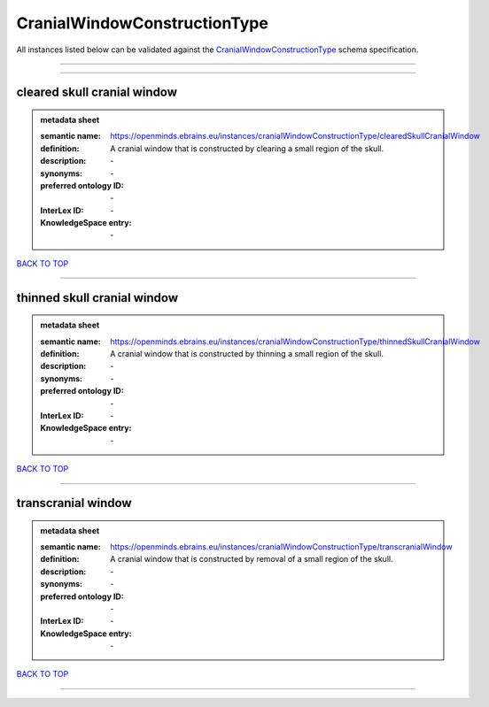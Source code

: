 #############################
CranialWindowConstructionType
#############################

All instances listed below can be validated against the `CranialWindowConstructionType <https://openminds-documentation.readthedocs.io/en/latest/specifications/controlledTerms/cranialWindowConstructionType.html>`_ schema specification.

------------

------------

cleared skull cranial window
----------------------------

.. admonition:: metadata sheet

   :semantic name: https://openminds.ebrains.eu/instances/cranialWindowConstructionType/clearedSkullCranialWindow
   :definition: A cranial window that is constructed by clearing a small region of the skull.
   :description: \-

   :synonyms: \-
   :preferred ontology ID: \-
   :InterLex ID: \-
   :KnowledgeSpace entry: \-

`BACK TO TOP <cranialWindowConstructionType_>`_

------------

thinned skull cranial window
----------------------------

.. admonition:: metadata sheet

   :semantic name: https://openminds.ebrains.eu/instances/cranialWindowConstructionType/thinnedSkullCranialWindow
   :definition: A cranial window that is constructed by thinning a small region of the skull.
   :description: \-

   :synonyms: \-
   :preferred ontology ID: \-
   :InterLex ID: \-
   :KnowledgeSpace entry: \-

`BACK TO TOP <cranialWindowConstructionType_>`_

------------

transcranial window
-------------------

.. admonition:: metadata sheet

   :semantic name: https://openminds.ebrains.eu/instances/cranialWindowConstructionType/transcranialWindow
   :definition: A cranial window that is constructed by removal of a small region of the skull.
   :description: \-

   :synonyms: \-
   :preferred ontology ID: \-
   :InterLex ID: \-
   :KnowledgeSpace entry: \-

`BACK TO TOP <cranialWindowConstructionType_>`_

------------

